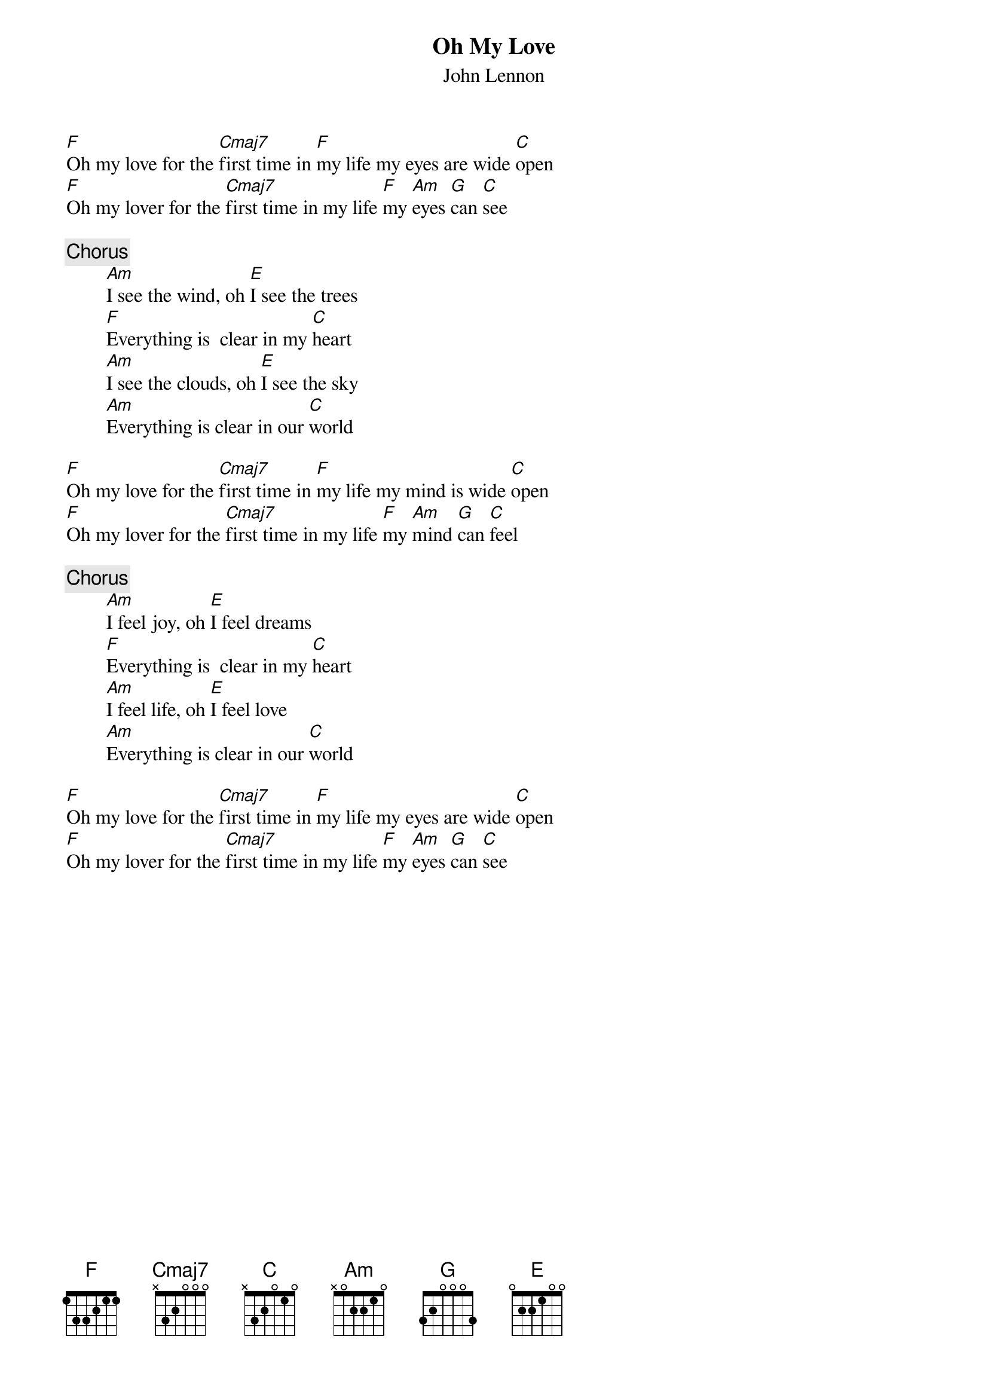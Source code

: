 {title:Oh My Love}
{st:John Lennon}

[F]Oh my love for the [Cmaj7]first time in [F]my life my eyes are wide [C]open
[F]Oh my lover for the [Cmaj7]first time in my life [F]my [Am]eyes [G]can [C]see

{c:Chorus}
        [Am]I see the wind, oh [E]I see the trees
        [F]Everything is  clear in my [C]heart
        [Am]I see the clouds, oh [E]I see the sky
        [Am]Everything is clear in our [C]world

[F]Oh my love for the [Cmaj7]first time in [F]my life my mind is wide [C]open
[F]Oh my lover for the [Cmaj7]first time in my life [F]my [Am]mind [G]can [C]feel
 
{c:Chorus}
        [Am]I feel joy, oh [E]I feel dreams
        [F]Everything is  clear in my [C]heart
        [Am]I feel life, oh [E]I feel love
        [Am]Everything is clear in our [C]world

[F]Oh my love for the [Cmaj7]first time in [F]my life my eyes are wide [C]open
[F]Oh my lover for the [Cmaj7]first time in my life [F]my [Am]eyes [G]can [C]see
